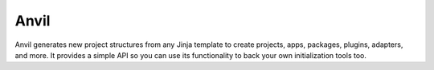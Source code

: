 Anvil
=====

.. image:: https://pypip.in/version/anvil/badge.png
    :target: https://pypi.python.org/pypi/anvil/
    :alt: Latest Version

.. image:: https://travis-ci.org/dghubble/anvil.png
    :target: https://travis-ci.org/dghubble/anvil
    :alt: Continuous Integration Testing

.. image:: https://pypip.in/download/anvil/badge.png
    :target: https://pypi.python.org/pypi/anvil/
    :alt: Downloads

.. image:: https://pypip.in/license/anvil/badge.png
    :target: https://pypi.python.org/pypi/anvil/
    :alt: License

Anvil generates new project structures from any Jinja template to create projects, apps, packages, plugins, adapters, and more. It provides a simple
API so you can use its functionality to back your own initialization tools
too.

